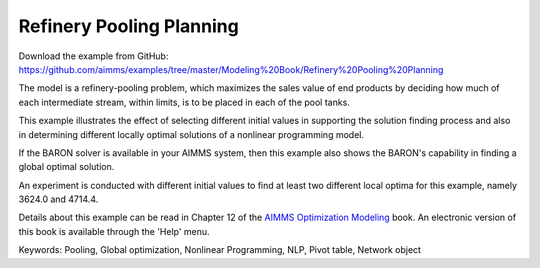 Refinery Pooling Planning
============================
.. meta::
   :keywords: Pooling, Global optimization, Nonlinear Programming, NLP, Pivot table, Network object
   :description: This exampl eis a refinery-pooling problem, which illustrates the effect of selecting different initial values in supporting the solution finding process.

Download the example from GitHub:
https://github.com/aimms/examples/tree/master/Modeling%20Book/Refinery%20Pooling%20Planning

The model is a refinery-pooling problem, which maximizes the sales value of end products by deciding how much of each intermediate stream, within limits, is to be placed in each of the pool tanks.

This example illustrates the effect of selecting different initial values in supporting the solution finding process and also in determining different locally optimal solutions of a nonlinear programming model.  

If the BARON solver is available in your AIMMS system, then this example also shows the BARON's capability in finding a global optimal solution.

An experiment is conducted with different initial values to find at least two different local optima for this example, namely 3624.0 and 4714.4.

Details about this example can be read in Chapter 12 of the `AIMMS Optimization Modeling <https://documentation.aimms.com/aimms_modeling.html>`_ book. An electronic version of this book is available through the 'Help' menu.

Keywords:
Pooling, Global optimization, Nonlinear Programming, NLP, Pivot table, Network object





